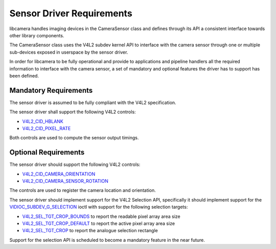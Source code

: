 .. SPDX-License-Identifier: CC-BY-SA-4.0

.. _sensor-driver-requirements:

Sensor Driver Requirements
==========================

libcamera handles imaging devices in the CameraSensor class and defines
through its API a consistent interface towards other library components.

The CameraSensor class uses the V4L2 subdev kernel API to interface with the
camera sensor through one or multiple sub-devices exposed in userspace by
the sensor driver.

In order for libcamera to be fully operational and provide to applications and
pipeline handlers all the required information to interface with the camera
sensor, a set of mandatory and optional features the driver has to support
has been defined.

Mandatory Requirements
----------------------

The sensor driver is assumed to be fully compliant with the V4L2 specification.

The sensor driver shall support the following V4L2 controls:

* `V4L2_CID_HBLANK`_
* `V4L2_CID_PIXEL_RATE`_

.. _V4L2_CID_HBLANK: https://www.kernel.org/doc/html/latest/userspace-api/media/v4l/ext-ctrls-image-source.html
.. _V4L2_CID_PIXEL_RATE: https://www.kernel.org/doc/html/latest/userspace-api/media/v4l/ext-ctrls-image-process.html

Both controls are used to compute the sensor output timings.

Optional Requirements
---------------------

The sensor driver should support the following V4L2 controls:

* `V4L2_CID_CAMERA_ORIENTATION`_
* `V4L2_CID_CAMERA_SENSOR_ROTATION`_

.. _V4L2_CID_CAMERA_ORIENTATION: https://www.kernel.org/doc/html/latest/userspace-api/media/v4l/ext-ctrls-camera.html
.. _V4L2_CID_CAMERA_SENSOR_ROTATION: https://www.kernel.org/doc/html/latest/userspace-api/media/v4l/ext-ctrls-image-process.html

The controls are used to register the camera location and orientation.

The sensor driver should implement support for the V4L2 Selection API,
specifically it should implement support for the
`VIDIOC_SUBDEV_G_SELECTION`_ ioctl with support for the following selection
targets:

.. _VIDIOC_SUBDEV_G_SELECTION: https://www.kernel.org/doc/html/latest/userspace-api/media/v4l/vidioc-subdev-g-selection.html?highlight=g_selection#c.V4L.VIDIOC_SUBDEV_G_SELECTION

* `V4L2_SEL_TGT_CROP_BOUNDS`_ to report the readable pixel array area size
* `V4L2_SEL_TGT_CROP_DEFAULT`_ to report the active pixel array area size
* `V4L2_SEL_TGT_CROP`_ to report the analogue selection rectangle

Support for the selection API is scheduled to become a mandatory feature in
the near future.

.. _V4L2_SEL_TGT_CROP_BOUNDS: https://www.kernel.org/doc/html/latest/userspace-api/media/v4l/v4l2-selection-targets.html
.. _V4L2_SEL_TGT_CROP_DEFAULT: https://www.kernel.org/doc/html/latest/userspace-api/media/v4l/v4l2-selection-targets.html
.. _V4L2_SEL_TGT_CROP: https://www.kernel.org/doc/html/latest/userspace-api/media/v4l/v4l2-selection-targets.html
